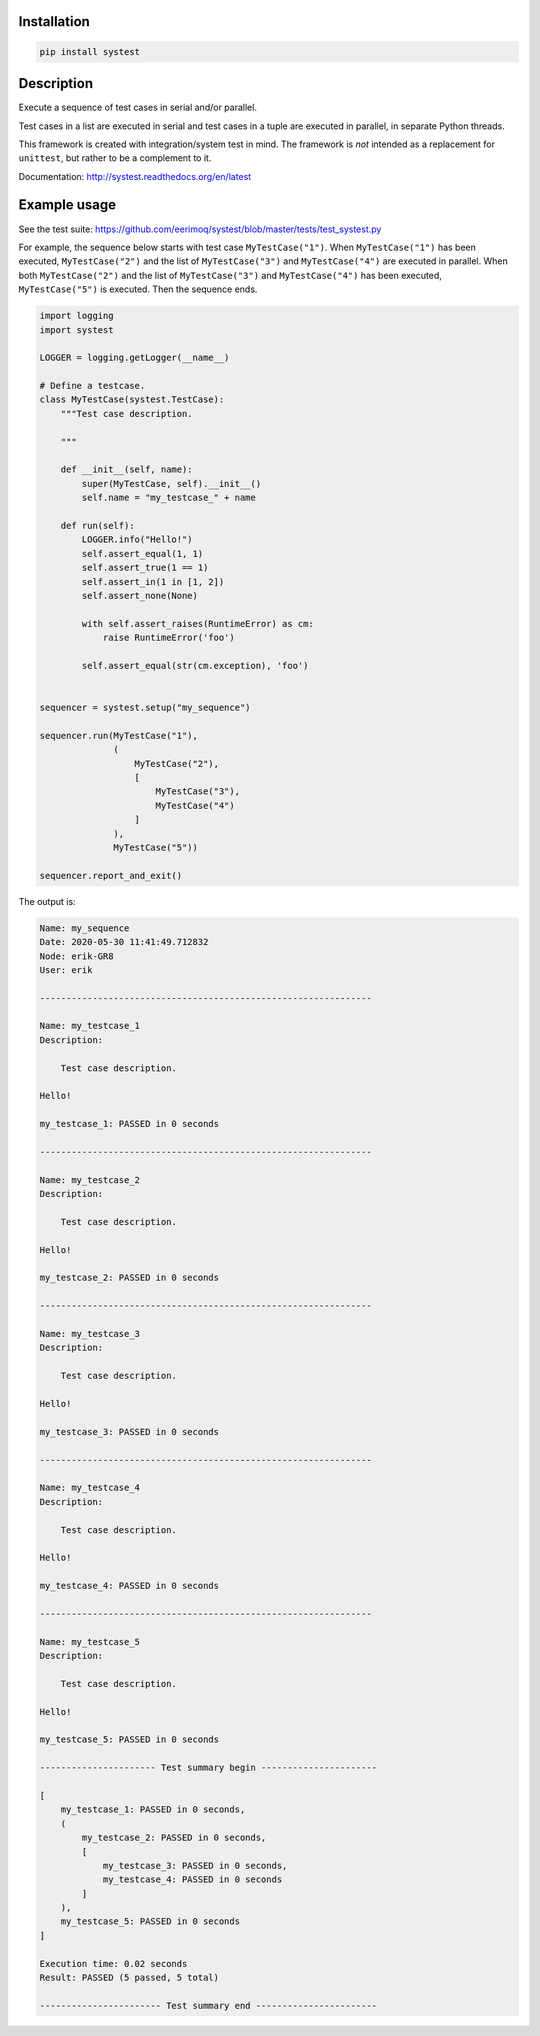 |buildstatus|_

Installation
============

.. code-block:: python

    pip install systest

Description
===========

Execute a sequence of test cases in serial and/or parallel.

Test cases in a list are executed in serial and test cases in a tuple
are executed in parallel, in separate Python threads.

This framework is created with integration/system test in mind. The
framework is *not* intended as a replacement for ``unittest``, but
rather to be a complement to it.

Documentation: http://systest.readthedocs.org/en/latest

Example usage
=============

See the test suite:
https://github.com/eerimoq/systest/blob/master/tests/test_systest.py

For example, the sequence below starts with test case
``MyTestCase("1")``. When ``MyTestCase("1")`` has been executed,
``MyTestCase("2")`` and the list of ``MyTestCase("3")`` and
``MyTestCase("4")`` are executed in parallel. When both
``MyTestCase("2")`` and the list of ``MyTestCase("3")`` and
``MyTestCase("4")`` has been executed, ``MyTestCase("5")`` is
executed. Then the sequence ends.

.. code-block:: python

   import logging
   import systest

   LOGGER = logging.getLogger(__name__)

   # Define a testcase.
   class MyTestCase(systest.TestCase):
       """Test case description.

       """

       def __init__(self, name):
           super(MyTestCase, self).__init__()
           self.name = "my_testcase_" + name

       def run(self):
           LOGGER.info("Hello!")
           self.assert_equal(1, 1)
           self.assert_true(1 == 1)
           self.assert_in(1 in [1, 2])
           self.assert_none(None)

           with self.assert_raises(RuntimeError) as cm:
               raise RuntimeError('foo')

           self.assert_equal(str(cm.exception), 'foo')


   sequencer = systest.setup("my_sequence")

   sequencer.run(MyTestCase("1"),
                 (
                     MyTestCase("2"),
                     [
                         MyTestCase("3"),
                         MyTestCase("4")
                     ]
                 ),
                 MyTestCase("5"))

   sequencer.report_and_exit()

The output is:

.. code-block:: text

   Name: my_sequence
   Date: 2020-05-30 11:41:49.712832
   Node: erik-GR8
   User: erik

   ---------------------------------------------------------------

   Name: my_testcase_1
   Description:

       Test case description.

   Hello!

   my_testcase_1: PASSED in 0 seconds

   ---------------------------------------------------------------

   Name: my_testcase_2
   Description:

       Test case description.

   Hello!

   my_testcase_2: PASSED in 0 seconds

   ---------------------------------------------------------------

   Name: my_testcase_3
   Description:

       Test case description.

   Hello!

   my_testcase_3: PASSED in 0 seconds

   ---------------------------------------------------------------

   Name: my_testcase_4
   Description:

       Test case description.

   Hello!

   my_testcase_4: PASSED in 0 seconds

   ---------------------------------------------------------------

   Name: my_testcase_5
   Description:

       Test case description.

   Hello!

   my_testcase_5: PASSED in 0 seconds

   ---------------------- Test summary begin ----------------------

   [
       my_testcase_1: PASSED in 0 seconds,
       (
           my_testcase_2: PASSED in 0 seconds,
           [
               my_testcase_3: PASSED in 0 seconds,
               my_testcase_4: PASSED in 0 seconds
           ]
       ),
       my_testcase_5: PASSED in 0 seconds
   ]

   Execution time: 0.02 seconds
   Result: PASSED (5 passed, 5 total)

   ----------------------- Test summary end -----------------------

.. |buildstatus| image:: https://travis-ci.org/eerimoq/systest.svg
.. _buildstatus: https://travis-ci.org/eerimoq/systest
